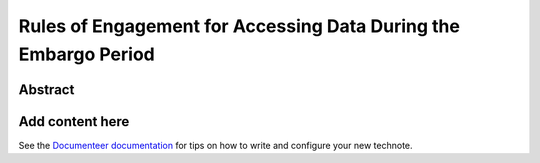 ################################################################
Rules of Engagement for Accessing Data During the Embargo Period
################################################################

Abstract
========

.. abstract::

   Data must be embargoed after arriving at the USDF - for 30 days in commissioning and 80 hrs in Survey Operations. Alert Processing will not record vetoed streaks. What rules will we impose on accessing data during that period?

Add content here
================

See the `Documenteer documentation <https://documenteer.lsst.io/technotes/index.html>`_ for tips on how to write and configure your new technote.
